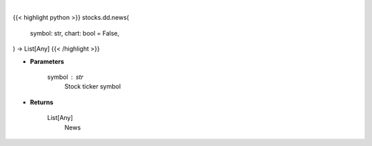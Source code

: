 .. role:: python(code)
    :language: python
    :class: highlight

|

.. raw:: html

    <h3>
    > Getting data
    </h3>

{{< highlight python >}}
stocks.dd.news(
    symbol: str,
    chart: bool = False,
) -> List[Any]
{{< /highlight >}}

.. raw:: html

    <p>
    Get news from Finviz
    </p>

* **Parameters**

    symbol : str
        Stock ticker symbol

* **Returns**

    List[Any]
        News
